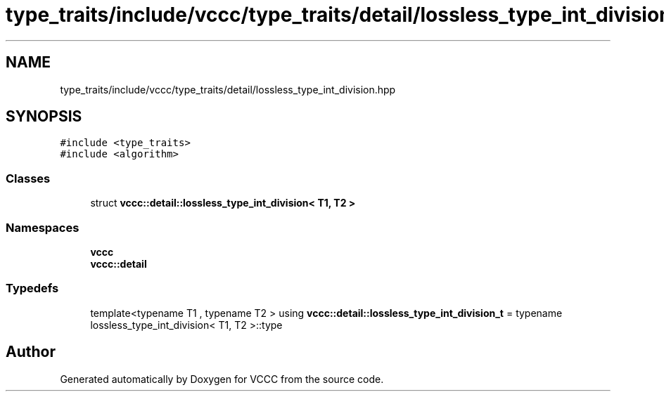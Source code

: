 .TH "type_traits/include/vccc/type_traits/detail/lossless_type_int_division.hpp" 3 "Fri Dec 18 2020" "VCCC" \" -*- nroff -*-
.ad l
.nh
.SH NAME
type_traits/include/vccc/type_traits/detail/lossless_type_int_division.hpp
.SH SYNOPSIS
.br
.PP
\fC#include <type_traits>\fP
.br
\fC#include <algorithm>\fP
.br

.SS "Classes"

.in +1c
.ti -1c
.RI "struct \fBvccc::detail::lossless_type_int_division< T1, T2 >\fP"
.br
.in -1c
.SS "Namespaces"

.in +1c
.ti -1c
.RI " \fBvccc\fP"
.br
.ti -1c
.RI " \fBvccc::detail\fP"
.br
.in -1c
.SS "Typedefs"

.in +1c
.ti -1c
.RI "template<typename T1 , typename T2 > using \fBvccc::detail::lossless_type_int_division_t\fP = typename lossless_type_int_division< T1, T2 >::type"
.br
.in -1c
.SH "Author"
.PP 
Generated automatically by Doxygen for VCCC from the source code\&.
